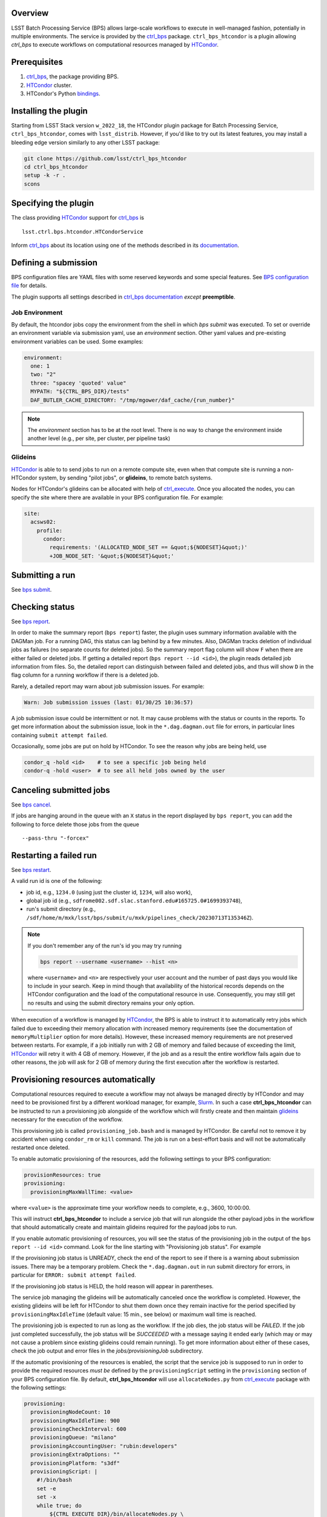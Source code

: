 .. _htc-plugin-overview:

Overview
--------

LSST Batch Processing Service (BPS) allows large-scale workflows to execute in
well-managed fashion, potentially in multiple environments.  The service is
provided by the `ctrl_bps`_ package.  ``ctrl_bps_htcondor`` is a plugin
allowing `ctrl_bps` to execute workflows on computational resources managed by
`HTCondor`_.

.. _htc-plugin-preqs:

Prerequisites
-------------

#. `ctrl_bps`_, the package providing BPS.
#. `HTCondor`_ cluster.
#. HTCondor's Python `bindings`__.

.. __: https://htcondor.readthedocs.io/en/latest/apis/python-bindings/index.html

.. _htc-plugin-installing:

Installing the plugin
---------------------

Starting from LSST Stack version ``w_2022_18``, the HTCondor plugin package for
Batch Processing Service, ``ctrl_bps_htcondor``, comes with ``lsst_distrib``.
However, if you'd like to  try out its latest features, you may install a
bleeding edge version similarly to any other LSST package:

.. code-block:: bash

   git clone https://github.com/lsst/ctrl_bps_htcondor
   cd ctrl_bps_htcondor
   setup -k -r .
   scons

.. _htc-plugin-wmsclass:

Specifying the plugin
---------------------

The class providing `HTCondor`_ support for `ctrl_bps`_ is ::

    lsst.ctrl.bps.htcondor.HTCondorService

Inform `ctrl_bps`_ about its location using one of the methods described in its
`documentation`__.

.. __: https://pipelines.lsst.io/v/weekly/modules/lsst.ctrl.bps/index.html

.. _htc-plugin-defining-submission:

Defining a submission
---------------------

BPS configuration files are YAML files with some reserved keywords and some
special features. See `BPS configuration file`__ for details.

The plugin supports all settings described in `ctrl_bps documentation`__
*except* **preemptible**.

.. Describe any plugin specific aspects of defining a submission below if any.

Job Environment
^^^^^^^^^^^^^^^

By default, the htcondor jobs copy the environment from the shell in which
`bps submit` was executed.  To set or override an environment variable via
submission yaml, use an `environment` section.  Other yaml values and pre-existing
environment variables can be used.  Some examples:

.. code-block:: YAML

   environment:
     one: 1
     two: "2"
     three: "spacey 'quoted' value"
     MYPATH: "${CTRL_BPS_DIR}/tests"
     DAF_BUTLER_CACHE_DIRECTORY: "/tmp/mgower/daf_cache/{run_number}"

.. note::

   The `environment` section has to be at the root level.  There is no
   way to change the environment inside another level (e.g., per site,
   per cluster, per pipeline task)


Glideins
^^^^^^^^

`HTCondor`_ is able to to send jobs to run on a remote compute site, even when
that compute site is running a non-HTCondor system, by sending "pilot jobs", or
**glideins**, to remote batch systems.

Nodes for HTCondor's glideins can be allocated with help of `ctrl_execute`_.
Once you allocated the nodes, you can specify the site where there are
available in your BPS configuration file. For example:

.. code-block:: YAML

   site:
     acsws02:
       profile:
         condor:
           requirements: '(ALLOCATED_NODE_SET == &quot;${NODESET}&quot;)'
           +JOB_NODE_SET: '&quot;${NODESET}&quot;'

.. __: https://pipelines.lsst.io/v/weekly/modules/lsst.ctrl.bps/quickstart.html#bps-configuration-file
.. __: https://pipelines.lsst.io/v/weekly/modules/lsst.ctrl.bps/quickstart.html#supported-settings

.. .. _htc-plugin-authenticating:

.. Authenticating
.. --------------

.. Describe any plugin specific aspects of an authentication below if any.

.. _htc-plugin-submit:

Submitting a run
----------------

See `bps submit`_.

.. Describe any plugin specific aspects of a submission below if any.

.. _htc-plugin-report:

Checking status
---------------

See `bps report`_.

.. Describe any plugin specific aspects of checking a submission status below
   if any.

In order to make the summary report (``bps report``) faster, the plugin
uses summary information available with the DAGMan job.  For a running
DAG, this status can lag behind by a few minutes.  Also, DAGMan tracks
deletion of individual jobs as failures (no separate counts for
deleted jobs).  So the summary report flag column will show ``F`` when
there are either failed or deleted jobs.  If getting a detailed report
(``bps report --id <id>``), the plugin reads detailed job information
from files.  So, the detailed report can distinguish between failed and
deleted jobs, and thus will show ``D`` in the flag column for a running
workflow if there is a deleted job.

Rarely, a detailed report may warn about job submission issues.  For example:

.. code-block:: bash

   Warn: Job submission issues (last: 01/30/25 10:36:57)

A job submission issue could be intermittent or not.  It may cause
problems with the status or counts in the reports.  To get more information
about the submission issue, look in the ``*.dag.dagman.out`` file for
errors, in particular lines containing ``submit attempt failed``.

Occasionally, some jobs are put on hold by HTCondor.  To see the reason why
jobs are being held, use

.. code-block:: bash

   condor_q -hold <id>    # to see a specific job being held
   condor-q -hold <user>  # to see all held jobs owned by the user

.. _htc-plugin-cancel:

Canceling submitted jobs
------------------------

See `bps cancel`_.

.. Describe any plugin specific aspects of canceling submitted jobs below
   if any.

If jobs are hanging around in the queue with an ``X`` status in the report
displayed by ``bps report``, you can add the following to force delete those
jobs from the queue ::

    --pass-thru "-forcex"

.. _htc-plugin-restart:

Restarting a failed run
-----------------------

See `bps restart`_.

.. Describe any plugin specific aspects of restarting failed jobs below
   if any.

A valid run id is one of the following:

* job id, e.g., ``1234.0`` (using just the cluster id, ``1234``, will also
  work),
* global job id (e.g.,
  ``sdfrome002.sdf.slac.stanford.edu#165725.0#1699393748``),
* run's submit directory (e.g.,
  ``/sdf/home/m/mxk/lsst/bps/submit/u/mxk/pipelines_check/20230713T135346Z``).

.. note::

   If you don't remember any of the run's id you may try running

   .. code::

      bps report --username <username> --hist <n>

   where ``<username>`` and ``<n>`` are respectively your user account and the
   number of past days you would like to include in your search.  Keep in mind
   though that availability of the historical records depends on the HTCondor
   configuration and the load of the computational resource in use.
   Consequently, you may still get no results and using the submit directory
   remains your only option.

When execution of a workflow is managed by `HTCondor`_, the BPS is able to
instruct it to automatically retry jobs which failed due to exceeding their
memory allocation with increased memory requirements (see the documentation of
``memoryMultiplier`` option for more details).  However, these increased memory
requirements are not preserved between restarts.  For example, if a job
initially run with 2 GB of memory and failed because of exceeding the limit,
`HTCondor`_ will retry it with 4 GB of memory.  However, if the job and as a
result the entire workflow fails again due to other reasons, the job will ask
for 2 GB of memory during the first execution after the workflow is restarted.

.. _htc-plugin-provisioning:

Provisioning resources automatically
------------------------------------

Computational resources required to execute a workflow may not always be
managed directly by HTCondor and may need to be provisioned first by a
different workload manager, for example, `Slurm`_.  In such a case
**ctrl_bps_htcondor** can be instructed to run a provisioning job alongside of
the workflow which will firstly create and then maintain `glideins`__ necessary
for the execution of the workflow.

This provisioning job is called ``provisioning_job.bash`` and is managed by
HTCondor.  Be careful not to remove it by accident when using ``condor_rm`` or
``kill`` command.  The job is run on a best-effort basis and will not be
automatically restarted once deleted.

To enable automatic provisioning of the resources, add the following settings to
your BPS configuration:

.. code-block:: yaml

   provisionResources: true
   provisioning:
     provisioningMaxWallTime: <value>

where ``<value>`` is the approximate time your workflow needs to complete,
e.g., 3600, 10:00:00.

This will instruct **ctrl_bps_htcondor** to include a service job that will run
alongside the other payload jobs in the workflow that should automatically
create and maintain glideins required for the payload jobs to run.

If you enable automatic provisioning of resources, you will see the status of
the provisioning job in the output of the ``bps report --id <id>`` command.
Look for the line starting with "Provisioning job status".  For example

.. code-block:: bash
   :emphasize-lines: 8

    X   STATE   %S   ID  OPERATOR PROJECT CAMPAIGN PAYLOAD                  RUN
   --- ------- --- ----- -------- ------- -------- ------- ---------------------------------------
       RUNNING   0   1.0     jdoe     dev    quick  pcheck u_jdoe_pipelines_check_20240924T201447Z


   Path: /home/jdoe/submit/u/jdoe/pipelines_check/20240924T201447Z
   Global job id: node001#1.0#1727208891
   Provisioning job status: RUNNING


                     UNKNOWN MISFIT UNREADY READY PENDING RUNNING DELETED HELD SUCCEEDED FAILED PRUNED EXPECTED
   ----------------- ------- ------ ------- ----- ------- ------- ------- ---- --------- ------ ------ --------
   TOTAL                   0      0       4     0       1       0       0    0         0      0      0        5
   ----------------- ------- ------ ------- ----- ------- ------- ------- ---- --------- ------ ------ --------
   pipetaskInit            0      0       0     0       1       0       0    0         0      0      0        1
   isr                     0      0       1     0       0       0       0    0         0      0      0        1
   characterizeImage       0      0       1     0       0       0       0    0         0      0      0        1
   calibrate               0      0       1     0       0       0       0    0         0      0      0        1
   finalJob                0      0       1     0       0       0       0    0         0      0      0        1

If the provisioning job status is UNREADY, check the end of the report to see
if there is a warning about submission issues.  There may be a temporary problem.
Check the ``*.dag.dagman.out`` in run submit directory for errors, in
particular for ``ERROR: submit attempt failed``.

If the provisioning job status is HELD, the hold reason will appear in parentheses.

The service job managing the glideins will be automatically canceled once the
workflow is completed.  However, the existing glideins will be left for
HTCondor to shut them down once they remain inactive for the period specified
by ``provisioningMaxIdleTime`` (default value: 15 min., see below) or maximum
wall time is reached.

The provisioning job is expected to run as long as the workflow.  If the job
dies, the job status will be `FAILED`.  If the job just completed successfully,
the job status will be `SUCCEEDED` with a message saying it ended early (which
may or may not cause a problem since existing glideins could remain running).
To get more information about either of these cases, check the job output
and error files in the `jobs/provisioningJob` subdirectory.


If the automatic provisioning of the resources is enabled, the script that the
service job is supposed to run in order to provide the required resources *must
be* defined by the ``provisioningScript`` setting in the ``provisioning``
section of your BPS configuration file.  By default, **ctrl_bps_htcondor** will
use ``allocateNodes.py`` from `ctrl_execute`_ package with the following
settings:

.. code-block:: yaml

   provisioning:
     provisioningNodeCount: 10
     provisioningMaxIdleTime: 900
     provisioningCheckInterval: 600
     provisioningQueue: "milano"
     provisioningAccountingUser: "rubin:developers"
     provisioningExtraOptions: ""
     provisioningPlatform: "s3df"
     provisioningScript: |
       #!/bin/bash
       set -e
       set -x
       while true; do
           ${CTRL_EXECUTE_DIR}/bin/allocateNodes.py \
               --account {provisioningAccountingUser} \
               --auto \
               --node-count {provisioningNodeCount} \
               --maximum-wall-clock {provisioningMaxWallTime} \
               --glidein-shutdown {provisioningMaxIdleTime} \
               --queue {provisioningQueue} \
               {provisioningExtraOptions} \
               {provisioningPlatform}
           sleep {provisioningCheckInterval}
       done
       exit 0

``allocateNodes.py`` requires a small configuration file located in the user's
directory to work. With automatic provisioning enabled **ctrl_bps_htcondor**
will create a new file if it does not exist at the location defined by
``provisioningScriptConfigPath`` using the template defined by
``provisioningScriptConfig`` settings in the ``provisioning`` section:

.. code-block:: yaml

   provisioning:
     provisioningScriptConfig: |
       config.platform["{provisioningPlatform}"].user.name="${USER}"
       config.platform["{provisioningPlatform}"].user.home="${HOME}"
     provisioningScriptConfigPath: "${HOME}/.lsst/condor-info.py"

If you're using a custom provisioning script that does not require any
external configuration, set ``provisioningScriptConfig`` to an empty string.

If the file already exists, it will be used as is (BPS will not update it with
config settings). If you wish BPS to overwrite the file with the
``provisioningScriptConfig`` values, you need to manually remove or rename the
existing file.

.. note::

   ``${CTRL_BPS_HTCONDOR_DIR}/python/lsst/ctrl/bps/htcondor/etc/htcondor_defaults.yaml``
   contains default values used by every bps submission when using
   ``ctrl_bps_htcondor`` plugin that are automatically included in your
   submission configuration.

.. __: https://htcondor.readthedocs.io/en/latest/codes-other-values/glossary.html#term-Glidein

.. _htc-plugin-releasing:

Releasing held jobs
-------------------

Occasionally, when HTCondor encounters issues during a job's execution it
places the job in the hold state. You can see what jobs you submitted are being
currently held and why by using the command:

.. code-block::

   condor_q -held

If any of your jobs are being held, it will display something similar to::

    -- Schedd: sdfrome002.sdf.slac.stanford.edu : <172.24.33.226:21305?... @ 10/02/24 10:59:41
    ID           OWNER  HELD_SINCE  HOLD_REASON
    5485584.0    jdoe   9/23 11:04  Error from slot_jdoe_8693_1_1@sdfrome051.sdf.slac.stanford.edu: Failed to execute '/sdf/group/rubin/sw/conda/envs/lsst-scipipe-8.0.0/share/eups/Linux64/ctrl_mpexec/g1ce94f1343+74d41caebd/bin/pipetask' with arguments --long-log --log-level=VERBOSE run-qbb /repo/ops-rehearsal-3-prep /sdf/home/j/jdoe/u/pipelines/submit/u/jdoe/DM-43059/step3/20240301T190055Z/u_jdoe_step3_20240301T190055Z.qgraph --qgraph-node-id 6b5daf05-10fc-462e-82e0-cc618be83a12: (errno=2: 'No such file or directory')
    5471792.0    jdoe   7/10 08:27  File '/sdf/group/rubin/sw/conda/envs/lsst-scipipe-8.0.0/bin/condor_dagman' is missing or not executable
    7636239.0    jdoe   3/20 01:32  Job raised a signal 11. Handling signal as if job has gone over memory limit.
    5497548.0    jdoe   3/6  00:14  Job raised a signal 9. Handling signal as if job has gone over memory limit.
    12863358.0   jdoe   6/27 11:05  Error from slot_jdoe_32400_1_1@sdfrome009.sdf.slac.stanford.edu: Failed to open '/sdf/data/rubin/shared/jdoe/simulation/output/output.0' as standard output: No such file or directory (errno 2)
    20590593.0   jdoe   6/23 13:03  Transfer output files failure at the execution point while sending files to access point sdfrome001. Details: reading from file /lscratch/jdoe/execute/dir_1460253/_condor_stdout: (errno 2) No such file or directory
    12033406.0   jdoe   5/13 10:48  Cannot access initial working directory /sdf/data/rubin/user/jdoe/repo-main-logs/submit/u/jdoe/20240311T231829Z: No such file or directory

.. note::

   If you would like to display held jobs that were submitted for execution
   by other users, use ``condor_q -held <username>`` instead where
   ``<username>`` is the user account which held jobs you would like to check.
   See `condor_q`_ man page for other supported options.

The job that is in the hold state can be released from it with
`condor_release`_ providing the issue that made HTCondor put it in this state
has been resolved. For example, if your job with id 1234.0 was placed in the
hold state because during the execution it exceeded 2048 MiB you requested for
it during the submission, you can double the amount of memory it should request with

.. code-block::

   condor_qedit 1234.0 RequestMemory=4096

and than release it from the hold state with

.. code-block::

   condor_release 1234.0

When the job is released from the hold state HTCondor puts the job into the
IDLE state and will rerun the job using the exact same command and environment
as before.

.. note::

   Placing jobs in the hold state due to missing files or directories usually
   happens when the gliedins expire or there are some filesystem issues.  After
   creating new glideins with ``allocateNodes.py`` (see
   :ref:`htc-plugin-provisioning` for future submissions) or the filesystem
   issues have been resolved typically it should be safe to release the jobs
   from the hold state.

If multiple jobs were placed by HTCondor in the hold state and you only want to
deal with a subset of currently held jobs, use ``-constraint <expression>``
option that both `condor_qedit`_ and `condor_release`_ support where
``<expression>`` can be an arbitrarily complex `HTCondor ClassAd`__ expression.
For example

.. code-block::

   condor_qedit -constraint "JobStatus == 5 && HoldReasonCode == 3 && HoldReasonSubCode == 34" RequestMemory=4096
   condor_release -constraint "JobStatus == 5 && HoldReasonCode == 3 && HoldReasonSubCode == 34"

will only affect jobs that were placed in the hold state (``JobStatus`` is 5)
for a specific reason, here, the memory usage exceeded memory limits
(``HoldReasonCode`` is 3 *and* ``HoldReasonSubCode`` is 34).

.. __: https://htcondor.readthedocs.io/en/latest/classads/index.html

.. note::

   By default, BPS will automatically retry jobs that failed due to the out of
   memory error (see `Automatic memory scaling`__ section in **ctrl_bps**
   documentation for more information regarding this topic) and the issues
   illustrated by the above examples should only occur if automatic memory
   scalling was explicitly disabled in the submit YAML file.

.. __: https://pipelines.lsst.io/v/weekly/modules/lsst.ctrl.bps/quickstart.html#automatic-memory-scaling

.. _htc-plugin-troubleshooting:

Troubleshooting
---------------

Where is stdout/stderr from pipeline tasks?
^^^^^^^^^^^^^^^^^^^^^^^^^^^^^^^^^^^^^^^^^^^

For now, stdout/stderr can be found in files in the run submit directory.

Why did my submission fail?
^^^^^^^^^^^^^^^^^^^^^^^^^^^

Check the ``*.dag.dagman.out`` in run submit directory for errors, in
particular for ``ERROR: submit attempt failed``.

I enabled automatic provisioning, but my jobs still sit idle in the queue!
^^^^^^^^^^^^^^^^^^^^^^^^^^^^^^^^^^^^^^^^^^^^^^^^^^^^^^^^^^^^^^^^^^^^^^^^^^

The service node responsible for executing the provisioning script runs on a
best-effort basis.  If this node fails to submit correctly or crashes during
the workflow execution, this will not register as an error and the workflow
will continue normally until the existing gliedins expire.  As a result,
payload jobs may get stuck in the job queue if the glideins were not created
or expired before the execution of the workflow could be completed.

Firstly, use ``bps report --id <run id>`` to display the run report and look
for the line

.. code-block::

   Provisioning job status: <status>

If the ``<status>`` is different from RUNNING, it means that the automatic
provisioning is not working.  In such a case, create `glideins manually`__ to
complete your run.

.. __: https://developer.lsst.io/usdf/batch.html#ctrl-bps-htcondor

.. _HTCondor: https://htcondor.readthedocs.io/en/latest/
.. _Slurm: https://slurm.schedmd.com/overview.html
.. _bps cancel: https://pipelines.lsst.io/v/weekly/modules/lsst.ctrl.bps/quickstart.html#canceling-submitted-jobs
.. _bps report: https://pipelines.lsst.io/v/weekly/modules/lsst.ctrl.bps/quickstart.html#checking-status
.. _bps restart: https://pipelines.lsst.io/v/weekly/modules/lsst.ctrl.bps/quickstart.html#restarting-a-failed-run
.. _bps submit: https://pipelines.lsst.io/v/weekly/modules/lsst.ctrl.bps/quickstart.html#submitting-a-run
.. _ctrl_bps: https://github.com/lsst/ctrl_bps
.. _ctrl_execute: https://github.com/lsst/ctrl_execute
.. _condor_q: https://htcondor.readthedocs.io/en/latest/man-pages/condor_q.html
.. _condor_qedit: https://htcondor.readthedocs.io/en/latest/man-pages/condor_qedit.html
.. _condor_release: https://htcondor.readthedocs.io/en/latest/man-pages/condor_release.html
.. _condor_rm: https://htcondor.readthedocs.io/en/latest/man-pages/condor_rm.html
.. _lsst_distrib: https://github.com/lsst/lsst_distrib.git
